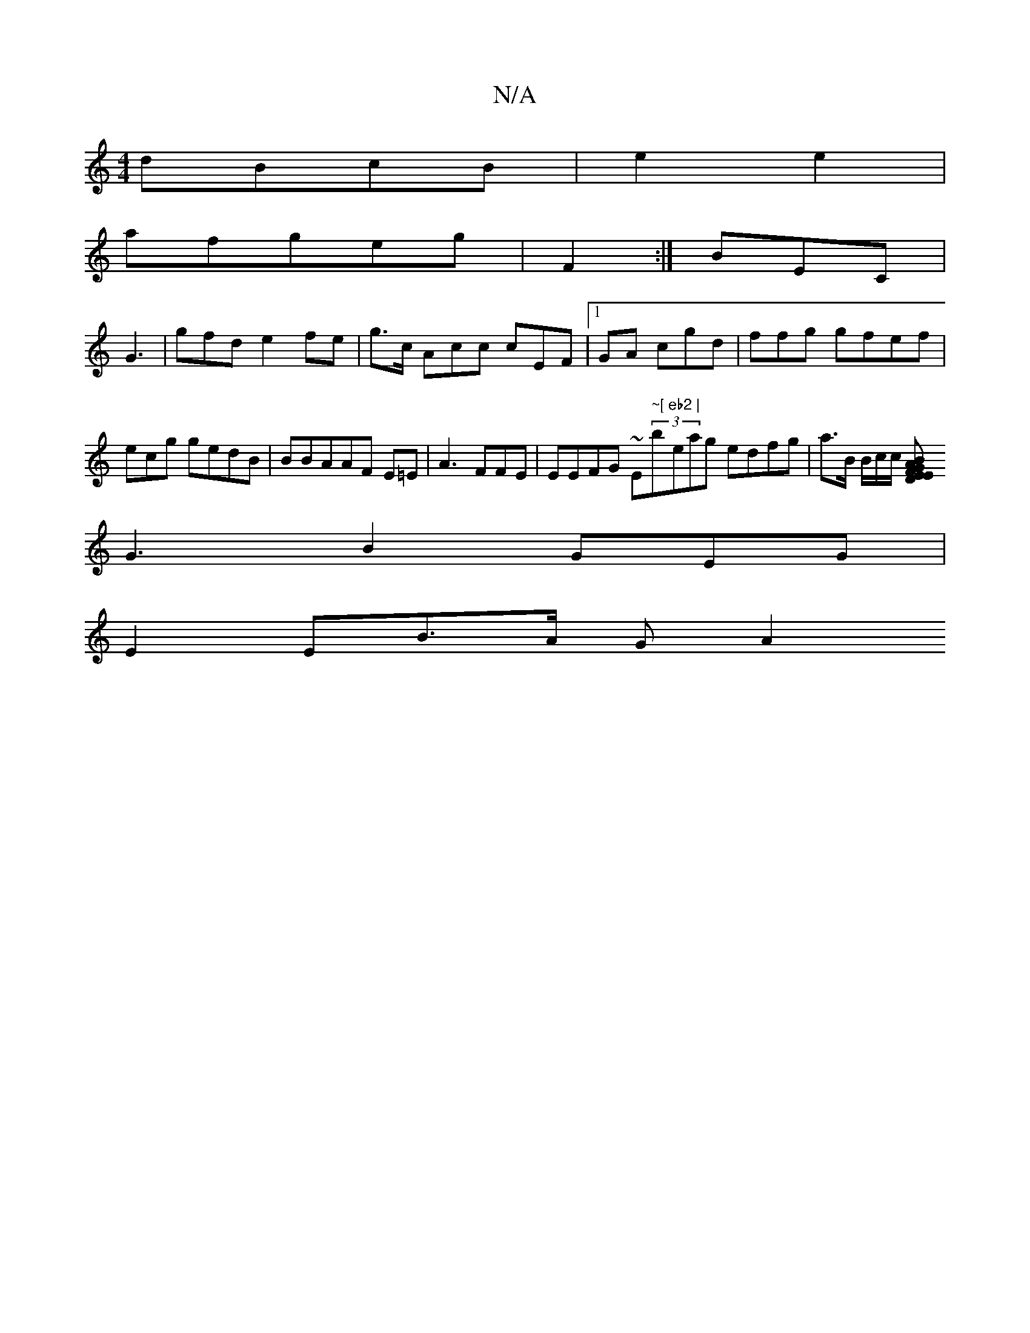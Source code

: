 X:1
T:N/A
M:4/4
R:N/A
K:Cmajor
2 dBcB | e2e2 |
afgeg |F2:| BEC |
G3 | gfd e2fe | g>c Acc cEF |1 GA cgd | ffg gfef |
ecg gedB | BBAAF E=E | A3 FFE | EEFG ~E"~["(3b"eb2 | "eag edfg | a>B B/c/c/ [B}A2G D2E|F2E|
G3 B2 GEG |
E2EB>A G A2